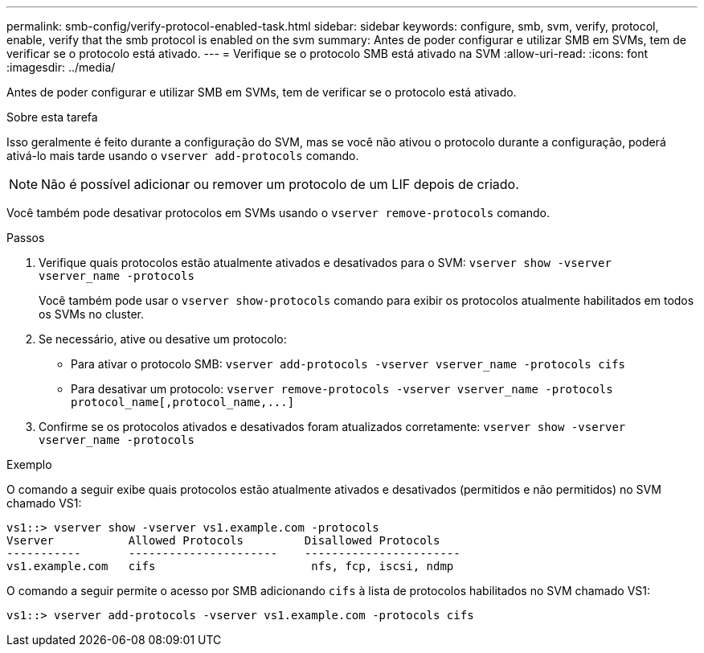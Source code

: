 ---
permalink: smb-config/verify-protocol-enabled-task.html 
sidebar: sidebar 
keywords: configure, smb, svm, verify, protocol, enable, verify that the smb protocol is enabled on the svm 
summary: Antes de poder configurar e utilizar SMB em SVMs, tem de verificar se o protocolo está ativado. 
---
= Verifique se o protocolo SMB está ativado na SVM
:allow-uri-read: 
:icons: font
:imagesdir: ../media/


[role="lead"]
Antes de poder configurar e utilizar SMB em SVMs, tem de verificar se o protocolo está ativado.

.Sobre esta tarefa
Isso geralmente é feito durante a configuração do SVM, mas se você não ativou o protocolo durante a configuração, poderá ativá-lo mais tarde usando o `vserver add-protocols` comando.

[NOTE]
====
Não é possível adicionar ou remover um protocolo de um LIF depois de criado.

====
Você também pode desativar protocolos em SVMs usando o `vserver remove-protocols` comando.

.Passos
. Verifique quais protocolos estão atualmente ativados e desativados para o SVM: `vserver show -vserver vserver_name -protocols`
+
Você também pode usar o `vserver show-protocols` comando para exibir os protocolos atualmente habilitados em todos os SVMs no cluster.

. Se necessário, ative ou desative um protocolo:
+
** Para ativar o protocolo SMB: `vserver add-protocols -vserver vserver_name -protocols cifs`
** Para desativar um protocolo: `+vserver remove-protocols -vserver vserver_name -protocols protocol_name[,protocol_name,...]+`


. Confirme se os protocolos ativados e desativados foram atualizados corretamente: `vserver show -vserver vserver_name -protocols`


.Exemplo
O comando a seguir exibe quais protocolos estão atualmente ativados e desativados (permitidos e não permitidos) no SVM chamado VS1:

[listing]
----
vs1::> vserver show -vserver vs1.example.com -protocols
Vserver           Allowed Protocols         Disallowed Protocols
-----------       ----------------------    -----------------------
vs1.example.com   cifs                       nfs, fcp, iscsi, ndmp
----
O comando a seguir permite o acesso por SMB adicionando `cifs` à lista de protocolos habilitados no SVM chamado VS1:

[listing]
----
vs1::> vserver add-protocols -vserver vs1.example.com -protocols cifs
----